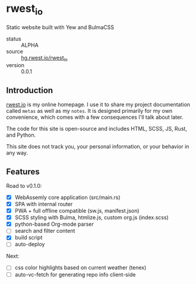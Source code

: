 * rwest_io
:PROPERTIES:
:ID:       d8f17fe2-00f1-4cd2-af58-7984e53c4033
:END:
Static website built with Yew and BulmaCSS
+ status :: ALPHA
+ source :: [[src:rwest_io][hg.rwest.io/rwest_io]]
+ version :: 0.0.1
** Introduction
:PROPERTIES:
:ID:       332074bc-e07c-40af-b08f-6488033c58f6
:END:
[[https://rwest.io][rwest.io]] is my online homepage. I use it to share my project
documentation called =metas= as well as my =notes=. It is designed
primarily for my own convenience, which comes with a few consequences
I'll talk about later.

The code for this site is open-source and includes HTML, SCSS, JS,
Rust, and Python.

This site does not track you, your personal information, or your
behavior in any way.

** Features
:PROPERTIES:
:ID:       63c0fe84-d9c1-4dba-8401-67e0f830a7f1
:END:
Road to v0.1.0:
- [X] WebAssemly core application (src/main.rs)
- [X] SPA with internal router
- [X] PWA + full offline compatible (sw.js, manifest.json)
- [X] SCSS styling with Bulma, htmlize.js, custom org.js (index.scss)
- [X] python-based Org-mode parser
- [ ] search and filter content
- [X] build script
- [ ] auto-deploy

Next:
- [ ] css color highlights based on current weather (tenex)
- [ ] auto-vc-fetch for generating repo info client-side

